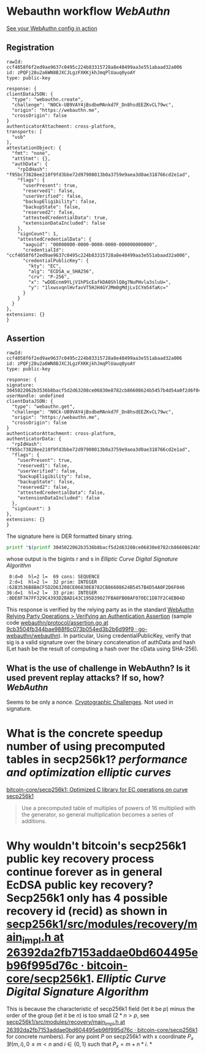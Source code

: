 * Webauthn workflow [[WebAuthn]]
[[https://webauthn.me/debugger][See your WebAuthn config in action]]
** Registration
#+BEGIN_SRC text
rawId: ccf4058f6f2ed9ae9637c0495c224b83315728a8e48499aa3e551abaad32a006
id: zPQFj28u2a6WN8BJXCJLgzFXKKjkhJmqPlUauq0yoAY
type: public-key

response: {
clientDataJSON: {
  "type": "webauthn.create",
  "challenge": "N0Ck-UB9VAY4jBsdbeMAnkd7F_Dn8hsdEEZKvCL79wc",
  "origin": "https://webauthn.me",
  "crossOrigin": false
}
authenticatorAttachment: cross-platform,
transports: [
  "usb"
],
attestationObject: {
  "fmt": "none",
  "attStmt": {},
  "authData": {
    "rpIdHash": "f95bc73828ee210f9fd3bbe72d97908013b0a3759e9aea3d0ae318766cd2e1ad",
    "flags": {
      "userPresent": true,
      "reserved1": false,
      "userVerified": false,
      "backupEligibility": false,
      "backupState": false,
      "reserved2": false,
      "attestedCredentialData": true,
      "extensionDataIncluded": false
    },
    "signCount": 1,
    "attestedCredentialData": {
      "aaguid": "00000000-0000-0000-0000-000000000000",
      "credentialId": "ccf4058f6f2ed9ae9637c0495c224b83315728a8e48499aa3e551abaad32a006",
      "credentialPublicKey": {
        "kty": "EC",
        "alg": "ECDSA_w_SHA256",
        "crv": "P-256",
        "x": "wDOEcnm9YLjV1hPScEafkDA0ShlQ8g7NuPHvla3sluU=",
        "y": "1lxwsvqnlHvfavVT5HJH4GYJMm0gMdjLvICYm54faKc="
      }
    }
  }
},
extensions: {}
}
#+END_SRC
** Assertion
#+BEGIN_SRC text
rawId: ccf4058f6f2ed9ae9637c0495c224b83315728a8e48499aa3e551abaad32a006
id: zPQFj28u2a6WN8BJXCJLgzFXKKjkhJmqPlUauq0yoAY
type: public-key

response: {
signature: 3045022062b3536b8bacf5d2d63208ce06830e8782cb86608624b5457b4d54a0f2d6f0460221008de8f7a7ff329c4393d2bad143c195d39027fba8fb00af070ec1d87f2c4eb04d
userHandle: undefined
clientDataJSON: {
  "type": "webauthn.get",
  "challenge": "N0Ck-UB9VAY4jBsdbeMAnkd7F_Dn8hsdEEZKvCL79wc",
  "origin": "https://webauthn.me",
  "crossOrigin": false
}
authenticatorAttachment: cross-platform,
authenticatorData: {
  "rpIdHash": "f95bc73828ee210f9fd3bbe72d97908013b0a3759e9aea3d0ae318766cd2e1ad",
  "flags": {
    "userPresent": true,
    "reserved1": false,
    "userVerified": false,
    "backupEligibility": false,
    "backupState": false,
    "reserved2": false,
    "attestedCredentialData": false,
    "extensionDataIncluded": false
  },
  "signCount": 3
},
extensions: {}
}
#+END_SRC
The signature here is DER formatted binary string.
#+BEGIN_SRC bash
printf "$(printf 3045022062b3536b8bacf5d2d63208ce06830e8782cb86608624b5457b4d54a0f2d6f0460221008de8f7a7ff329c4393d2bad143c195d39027fba8fb00af070ec1d87f2c4eb04d | fold -w 2 | xargs -n 1 printf '\\x%s')" | openssl asn1parse -inform DER
#+END_SRC
whose output is the bigints r and s in [[Elliptic Curve Digital Signature Algorithm]] 
#+BEGIN_SRC text
    0:d=0  hl=2 l=  69 cons: SEQUENCE
    2:d=1  hl=2 l=  32 prim: INTEGER           :62B3536B8BACF5D2D63208CE06830E8782CB86608624B5457B4D54A0F2D6F046
   36:d=1  hl=2 l=  33 prim: INTEGER           :8DE8F7A7FF329C4393D2BAD143C195D39027FBA8FB00AF070EC1D87F2C4EB04D
#+END_SRC
This response is verified by the relying party as in the standard [[https://www.w3.org/TR/webauthn/#sctn-verifying-assertion][WebAuthn Relying Party Operations > Verifying an Authentication Assertion]] (sample code [[https://github.com/go-webauthn/webauthn/blob/9cb3504fb344bae988f6c073b054ed3b2b6d99f9/protocol/assertion.go#L120-L183][webauthn/protocol/assertion.go at 9cb3504fb344bae988f6c073b054ed3b2b6d99f9 · go-webauthn/webauthn]]). In particular, Using credentialPublicKey, verify that sig is a valid signature over the binary concatenation of authData and hash (Let hash be the result of computing a hash over the cData using SHA-256).
** What is the use of challenge in WebAuthn? Is it used prevent replay attacks? If so, how? [[WebAuthn]]
Seems to be only a nonce. [[https://www.w3.org/TR/webauthn-2/#sctn-cryptographic-challenges][Cryptographic Challenges]]. Not used in signature.
* What is the concrete speedup number of using precomputed tables in secp256k1? [[performance and optimization]] [[elliptic curves]]
[[https://github.com/bitcoin-core/secp256k1][bitcoin-core/secp256k1: Optimized C library for EC operations on curve secp256k1]]
#+BEGIN_QUOTE
Use a precomputed table of multiples of powers of 16 multiplied with the generator, so general multiplication becomes a series of additions.
#+END_QUOTE
* Why wouldn't bitcoin's secp256k1 public key recovery process continue forever as in general EcDSA public key recovery? Secp256k1 only has 4 possible recovery id (recid) as shown in [[https://github.com/bitcoin-core/secp256k1/blob/26392da2fb7153addae0bd604495eb96f995d76c/src/modules/recovery/main_impl.h#L148-L148][secp256k1/src/modules/recovery/main_impl.h at 26392da2fb7153addae0bd604495eb96f995d76c · bitcoin-core/secp256k1]]. [[Elliptic Curve Digital Signature Algorithm]]
This is because the characteristic of secp256k1 field (let it be \(p\)) minus the order of the group (let it be \(n\)) is too small (\( 2 *n > p \), see [[https://github.com/bitcoin-core/secp256k1/blob/26392da2fb7153addae0bd604495eb96f995d76c/src/modules/recovery/main_impl.h#L148-L148][secp256k1/src/modules/recovery/main_impl.h at 26392da2fb7153addae0bd604495eb96f995d76c · bitcoin-core/secp256k1]] for concrete numbers). For any point \(P\) on secp256k1 with x coordinate \( P_x\) \( \exists !(m, i), 0 \leq m < n \) and \( i \in \{0, 1\} \) such that  \( P_x = m + n * i\).
*